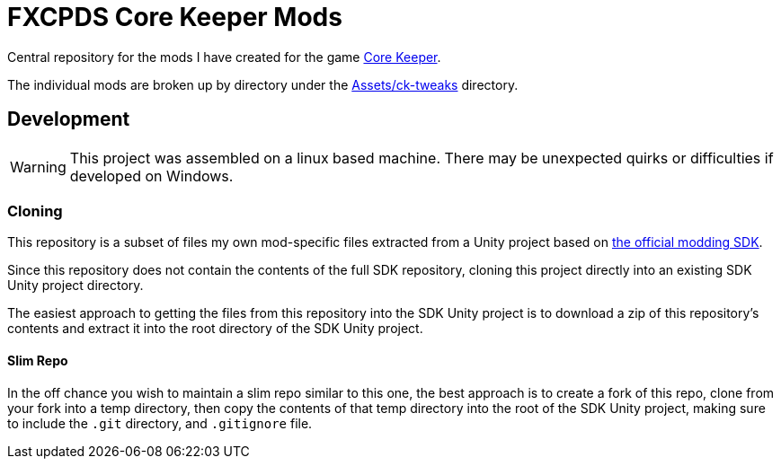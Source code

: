 = FXCPDS Core Keeper Mods

Central repository for the mods I have created for the game
link:https://en.wikipedia.org/wiki/Core_Keeper[Core Keeper].

The individual mods are broken up by directory under the link:Assets/ck-tweaks[]
directory.

== Development

[WARNING]
This project was assembled on a linux based machine.  There may be unexpected
quirks or difficulties if developed on Windows.

=== Cloning

This repository is a subset of files my own mod-specific files extracted from a
Unity project based on link:https://github.com/Pugstorm/CoreKeeperModSDK[the official modding SDK].

Since this repository does not contain the contents of the full SDK repository,
cloning this project directly into an existing SDK Unity project directory.

The easiest approach to getting the files from this repository into the SDK
Unity project is to download a zip of this repository's contents and extract it
into the root directory of the SDK Unity project.

==== Slim Repo

In the off chance you wish to maintain a slim repo similar to this one, the best
approach is to create a fork of this repo, clone from your fork into a temp
directory, then copy the contents of that temp directory into the root of the
SDK Unity project, making sure to include the `.git` directory, and `.gitignore`
file.